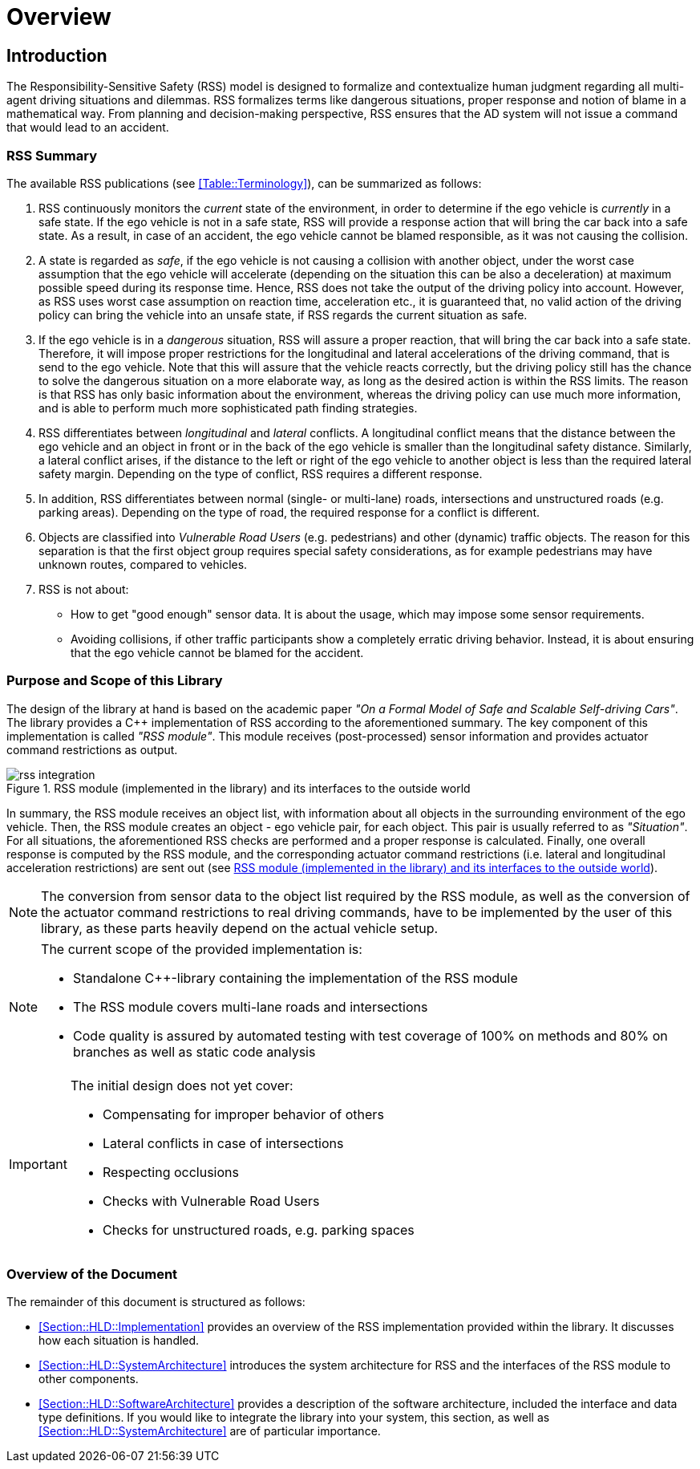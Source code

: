 # Overview
// intended empty

## Introduction
The Responsibility-Sensitive Safety (RSS) model is designed to formalize and
contextualize human judgment regarding all multi-agent driving situations and
dilemmas. RSS formalizes terms like dangerous situations, proper response and
notion of blame in a mathematical way. From planning and decision-making
perspective, RSS ensures that the AD system will not issue a command that would
lead to an accident.

### RSS Summary
The available RSS publications (see <<Table::Terminology>>), can be summarized
as follows:

1. RSS continuously monitors the _current_ state of the environment, in order
to determine if the ego vehicle is _currently_ in a safe state. If the ego
vehicle is not in a safe state, RSS will provide a response action that will
bring the car back into a safe state. As a result, in case of an accident, the
ego vehicle cannot be blamed responsible, as it was not causing the collision.

2. A state is regarded as _safe_, if the ego vehicle is not causing a collision
with another object, under the worst case assumption that the ego vehicle will
accelerate (depending on the situation this can be also a deceleration) at
maximum possible speed during its response time. Hence, RSS does not take the
output of the driving policy into account. However, as RSS uses worst case
assumption on reaction time, acceleration etc., it is guaranteed that, no valid
action of the driving policy can bring the vehicle into an unsafe state, if RSS
regards the current situation as safe.

3. If the ego vehicle is in a _dangerous_ situation, RSS will assure a proper
reaction, that will bring the car back into a safe state. Therefore, it will
impose proper restrictions for the longitudinal and lateral accelerations of
the driving command, that is send to the ego vehicle. Note that this will
assure that the vehicle reacts correctly, but the driving policy still has the
chance to solve the dangerous situation on a more elaborate way, as long as the
desired action is within the RSS limits. The reason is that RSS has only basic
information about the environment, whereas the driving policy can use much more
information, and is able to perform much more sophisticated path finding
strategies.

4. RSS differentiates between _longitudinal_ and _lateral_ conflicts. A
longitudinal conflict means that the distance between the ego vehicle and an
object in front or in the back of the ego vehicle is smaller than the
longitudinal safety distance. Similarly, a lateral conflict arises, if the
distance to the left or right of the ego vehicle to another object is less than
the required lateral safety margin. Depending on the type of conflict, RSS
requires a different response.

5. In addition, RSS differentiates between normal (single- or multi-lane)
roads, intersections and unstructured roads (e.g. parking areas). Depending on
the type of road, the required response for a conflict is different.

6. Objects are classified into _Vulnerable Road Users_ (e.g. pedestrians) and
other (dynamic) traffic objects. The reason for this separation is that the
first object group requires special safety considerations, as for example
pedestrians may have unknown routes, compared to vehicles.

7. RSS is not about:
- How to get "good enough" sensor data. It is about the usage, which may impose
  some sensor requirements.
- Avoiding collisions, if other traffic participants show a completely erratic
  driving behavior. Instead, it is about ensuring that the ego vehicle cannot
  be blamed for the accident.

### Purpose and Scope of this Library
The design of the library at hand is based on the academic paper
_"On a Formal Model of Safe and Scalable Self-driving Cars"_.
The library provides a C++ implementation of RSS according to the aforementioned
summary. The key component of this implementation is called _"RSS module"_.
This module receives (post-processed) sensor information and provides actuator
command restrictions as output.

[[Figure:Library]]
.RSS module (implemented in the library) and its interfaces to the outside world
image::rss_integration.png[caption="Figure {counter:figure}. "]

In summary, the RSS module receives an object list, with information about all
objects in the surrounding environment of the ego vehicle. Then, the RSS module
creates an object - ego vehicle pair, for each object. This pair is usually
referred to as _"Situation"_. For all situations, the aforementioned RSS checks
are performed and a proper response is calculated. Finally, one overall
response is computed by the RSS module, and the corresponding actuator command
restrictions (i.e. lateral and longitudinal acceleration restrictions) are sent
out (see <<Figure:Library>>).

[NOTE]
====
The conversion from sensor data to the object list required by the RSS module,
as well as the conversion of the actuator command restrictions to real driving
commands, have to be implemented by the user of this library, as these parts
heavily depend on the actual vehicle setup.
====

[NOTE]
====
The current scope of the provided implementation is:

 * Standalone C++-library containing the implementation of the RSS module
 * The RSS module covers multi-lane roads and intersections
 * Code quality is assured by automated testing with test coverage of
   100% on methods and 80% on branches as well as static code analysis
====

[IMPORTANT]
====
The initial design does not yet cover:

* Compensating for improper behavior of others
* Lateral conflicts in case of intersections
* Respecting occlusions
* Checks with Vulnerable Road Users
* Checks for unstructured roads, e.g. parking spaces
====

### Overview of the Document
The remainder of this document is structured as follows:

- <<Section::HLD::Implementation>> provides an overview of the RSS
  implementation provided within the library. It discusses how each situation
  is handled.
- <<Section::HLD::SystemArchitecture>> introduces the system
  architecture for RSS and the interfaces of the RSS module to other components.
- <<Section::HLD::SoftwareArchitecture>> provides a description of the
  software architecture, included the interface and data type definitions. If
  you would like to integrate the library into your system, this section, as
  well as <<Section::HLD::SystemArchitecture>> are of particular
  importance.
